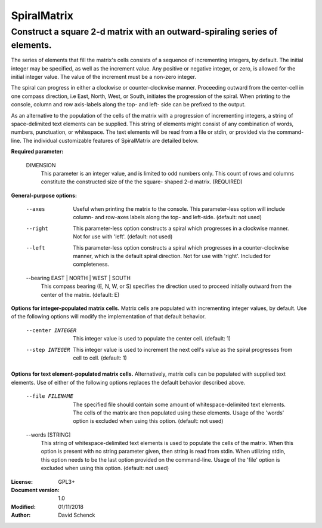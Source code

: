 ============
SpiralMatrix
============

----------------------------------------------------------------------------
Construct a square 2-d matrix with an outward-spiraling series of elements.
----------------------------------------------------------------------------

.. image:: docs/images/spiral_matrix_5.png
   :alt: 5x5

The series of elements that fill the matrix's cells consists of a sequence
of incrementing integers, by default. The initial integer may be specified,
as well as the increment value. Any positive or negative integer, or zero,
is allowed for the initial integer value. The value of the increment must
be a non-zero integer.

The spiral can progress in either a clockwise or counter-clockwise manner.
Proceeding outward from the center-cell in one compass direction, i.e East,
North, West, or South, initiates the progression of the spiral. When
printing to the console, column and row axis-labels along the top- and left-
side can be prefixed to the output.

As an alternative to the population of the cells of the matrix with a
progression of incrementing integers, a string of space-delimited text
elements can be supplied. This string of elements might consist of any
combination of words, numbers, punctuation, or whitespace. The text elements
will be read from a file or stdin, or provided via the command-line.
The individual customizable features of SpiralMatrix are detailed below.

**Required parameter:**

    DIMENSION
        This parameter is an integer value, and is limited
        to odd numbers only. This count of rows and columns
        constitute the constructed size of the the square-
        shaped 2-d matrix. (REQUIRED)

.. image:: docs/images/spiral_matrix_5+command_line.png
   :alt: 5x5 with command-line

**General-purpose options:**

    --axes
        Useful when printing the matrix to the console.
        This parameter-less option will include column-
        and row-axes labels along the top- and left-side.
        (default: not used)
    --right
        This parameter-less option constructs a spiral
        which progresses in a clockwise manner. Not for use
        with 'left'. (default: not used)
    --left
        This parameter-less option constructs a spiral
        which progresses in a counter-clockwise manner,
        which is the default spiral direction. Not for use
        with 'right'. Included for completeness.
    --bearing EAST | NORTH | WEST | SOUTH
        This compass bearing (E, N, W, or S) specifies
        the direction used to proceed initially outward
        from the center of the matrix. (default: E)

.. image:: docs/images/spiral_matrix_7+axes+bearing_south+center1000+step-300.png
   :alt: 7x7 with axes, bearing south, center 1000, step -300

**Options for integer-populated matrix cells.** Matrix cells are
populated with incrementing integer values, by default. Use of the
following options will modify the implementation of that default
behavior.

    --center INTEGER
        This integer value is used to populate the center
        cell. (default: 1)
    --step INTEGER
        This integer value is used to increment the next
        cell's value as the spiral progresses from cell to
        cell. (default: 1)

**Options for text element-populated matrix cells.** Alternatively, matrix
cells can be populated with supplied text elements. Use of either of
the following options replaces the default behavior described above.

    --file FILENAME
        The specified file should contain some amount of
        whitespace-delimited text elements. The cells of
        the matrix are then populated using these elements.
        Usage of the 'words' option is excluded when using
        this option. (default: not used)
    --words [STRING]
        This string of whitespace-delimited text elements
        is used to populate the cells of the matrix. When
        this option is present with no string parameter
        given, then string is read from stdin. When
        utilizing stdin, this option needs to be the last
        option provided on the command-line. Usage of the
        'file' option is excluded when using this option.
        (default: not used)

.. image:: docs/images/spiral_matrix_5+axes+bearing_south+right+file_lorem_ipsum.png
   :alt: 5x5 cells with axes, bearing south, lorem_ipsum.txt
.. image:: docs/images/spiral_matrix_9+right+words_stormy_night.png
   :width: 900
   :alt: 9x9, right, stormy_night

:License: GPL3+
:Document version: 1.0
:Modified: 01/11/2018
:Author: David Schenck
